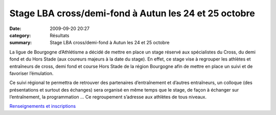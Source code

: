 Stage LBA cross/demi-fond à Autun les 24 et 25 octobre
======================================================

:date: 2009-09-20 20:27
:category: Résultats
:summary: Stage LBA cross/demi-fond à Autun les 24 et 25 octobre

La ligue de Bourgogne d’Athlétisme a décidé de mettre en place un stage réservé aux spécialistes du Cross, du demi fond et du Hors Stade (aux coureurs majeurs à la date du stage). 
En effet, ce stage vise à regrouper les athlètes et entraîneurs de cross, demi fond et course Hors Stade de la région Bourgogne afin de mettre en place un suivi et de favoriser l’émulation.

Ce suivi régional te permettra de retrouver des partenaires d’entraînement et d’autres entraîneurs, un colloque (des présentations et surtout des échanges) sera organisé en même temps que le stage, de façon à échanger sur l’entraînement, la programmation ...
Ce regroupement s’adresse aux athlètes de tous niveaux.

`Renseignements et inscriptions <http://ddata.over-blog.com/xxxyyy/0/12/08/62/convocation_10_2009.pdf>`_
